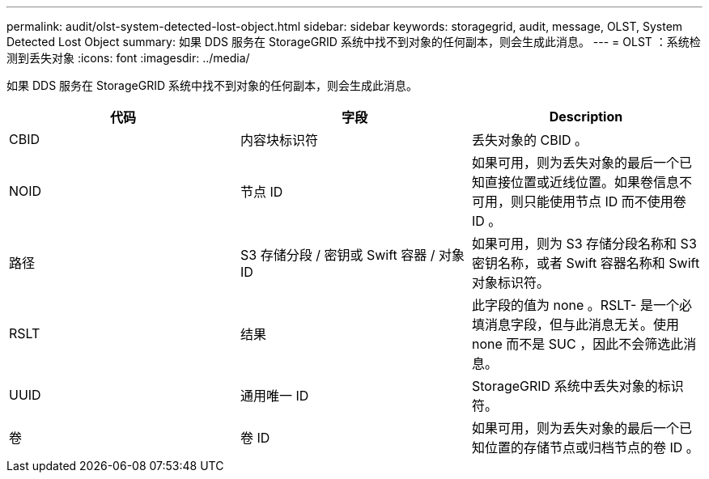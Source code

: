 ---
permalink: audit/olst-system-detected-lost-object.html 
sidebar: sidebar 
keywords: storagegrid, audit, message, OLST, System Detected Lost Object 
summary: 如果 DDS 服务在 StorageGRID 系统中找不到对象的任何副本，则会生成此消息。 
---
= OLST ：系统检测到丢失对象
:icons: font
:imagesdir: ../media/


[role="lead"]
如果 DDS 服务在 StorageGRID 系统中找不到对象的任何副本，则会生成此消息。

|===
| 代码 | 字段 | Description 


 a| 
CBID
 a| 
内容块标识符
 a| 
丢失对象的 CBID 。



 a| 
NOID
 a| 
节点 ID
 a| 
如果可用，则为丢失对象的最后一个已知直接位置或近线位置。如果卷信息不可用，则只能使用节点 ID 而不使用卷 ID 。



 a| 
路径
 a| 
S3 存储分段 / 密钥或 Swift 容器 / 对象 ID
 a| 
如果可用，则为 S3 存储分段名称和 S3 密钥名称，或者 Swift 容器名称和 Swift 对象标识符。



 a| 
RSLT
 a| 
结果
 a| 
此字段的值为 none 。RSLT- 是一个必填消息字段，但与此消息无关。使用 none 而不是 SUC ，因此不会筛选此消息。



 a| 
UUID
 a| 
通用唯一 ID
 a| 
StorageGRID 系统中丢失对象的标识符。



 a| 
卷
 a| 
卷 ID
 a| 
如果可用，则为丢失对象的最后一个已知位置的存储节点或归档节点的卷 ID 。

|===